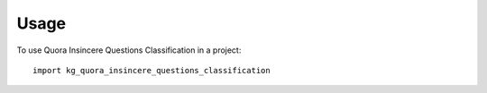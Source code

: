 =====
Usage
=====

To use Quora Insincere Questions Classification in a project::

    import kg_quora_insincere_questions_classification
